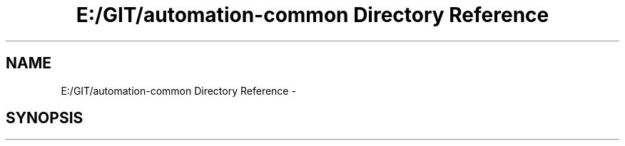.TH "E:/GIT/automation-common Directory Reference" 3 "Fri Mar 9 2018" "Automation Common" \" -*- nroff -*-
.ad l
.nh
.SH NAME
E:/GIT/automation-common Directory Reference \- 
.SH SYNOPSIS
.br
.PP

